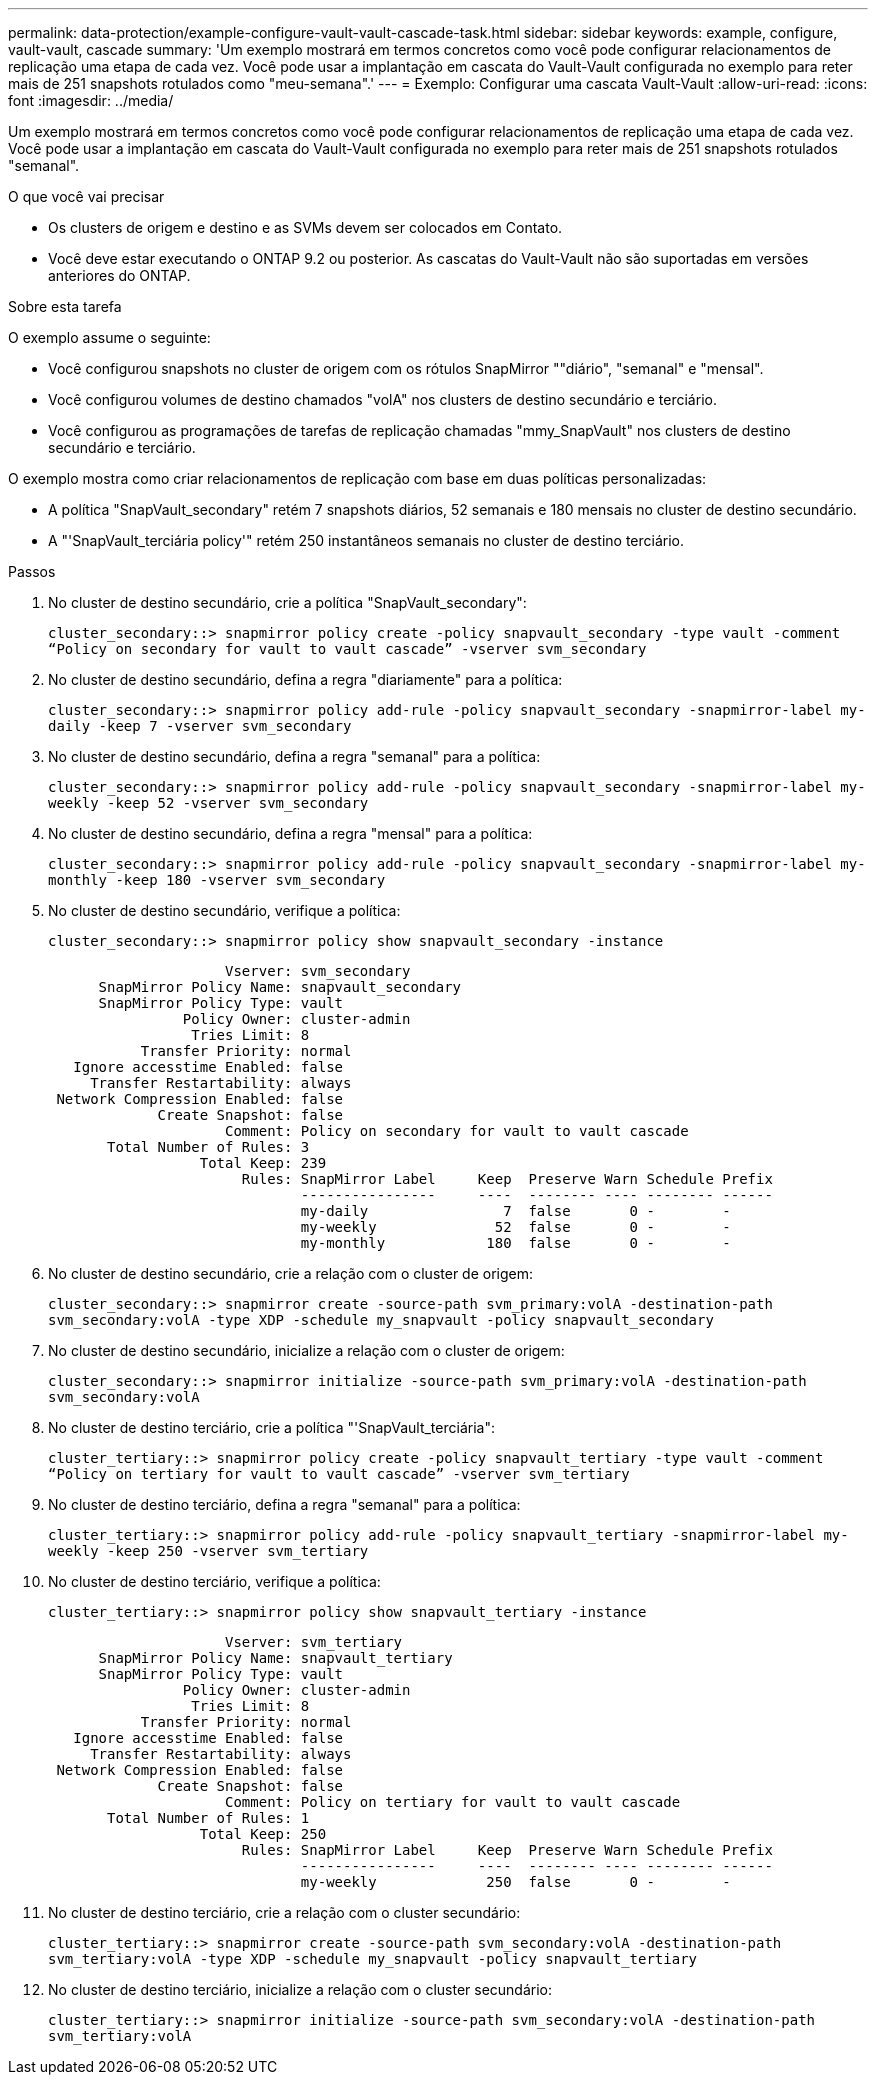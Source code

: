 ---
permalink: data-protection/example-configure-vault-vault-cascade-task.html 
sidebar: sidebar 
keywords: example, configure, vault-vault, cascade 
summary: 'Um exemplo mostrará em termos concretos como você pode configurar relacionamentos de replicação uma etapa de cada vez. Você pode usar a implantação em cascata do Vault-Vault configurada no exemplo para reter mais de 251 snapshots rotulados como "meu-semana".' 
---
= Exemplo: Configurar uma cascata Vault-Vault
:allow-uri-read: 
:icons: font
:imagesdir: ../media/


[role="lead"]
Um exemplo mostrará em termos concretos como você pode configurar relacionamentos de replicação uma etapa de cada vez. Você pode usar a implantação em cascata do Vault-Vault configurada no exemplo para reter mais de 251 snapshots rotulados "semanal".

.O que você vai precisar
* Os clusters de origem e destino e as SVMs devem ser colocados em Contato.
* Você deve estar executando o ONTAP 9.2 ou posterior. As cascatas do Vault-Vault não são suportadas em versões anteriores do ONTAP.


.Sobre esta tarefa
O exemplo assume o seguinte:

* Você configurou snapshots no cluster de origem com os rótulos SnapMirror ""diário", "semanal" e "mensal".
* Você configurou volumes de destino chamados "volA" nos clusters de destino secundário e terciário.
* Você configurou as programações de tarefas de replicação chamadas "mmy_SnapVault" nos clusters de destino secundário e terciário.


O exemplo mostra como criar relacionamentos de replicação com base em duas políticas personalizadas:

* A política "SnapVault_secondary" retém 7 snapshots diários, 52 semanais e 180 mensais no cluster de destino secundário.
* A "'SnapVault_terciária policy'" retém 250 instantâneos semanais no cluster de destino terciário.


.Passos
. No cluster de destino secundário, crie a política "SnapVault_secondary":
+
`cluster_secondary::> snapmirror policy create -policy snapvault_secondary -type vault -comment “Policy on secondary for vault to vault cascade” -vserver svm_secondary`

. No cluster de destino secundário, defina a regra "diariamente" para a política:
+
`cluster_secondary::> snapmirror policy add-rule -policy snapvault_secondary -snapmirror-label my-daily -keep 7 -vserver svm_secondary`

. No cluster de destino secundário, defina a regra "semanal" para a política:
+
`cluster_secondary::> snapmirror policy add-rule -policy snapvault_secondary -snapmirror-label my-weekly -keep 52 -vserver svm_secondary`

. No cluster de destino secundário, defina a regra "mensal" para a política:
+
`cluster_secondary::> snapmirror policy add-rule -policy snapvault_secondary -snapmirror-label my-monthly -keep 180 -vserver svm_secondary`

. No cluster de destino secundário, verifique a política:
+
`cluster_secondary::> snapmirror policy show snapvault_secondary -instance`

+
[listing]
----
                     Vserver: svm_secondary
      SnapMirror Policy Name: snapvault_secondary
      SnapMirror Policy Type: vault
                Policy Owner: cluster-admin
                 Tries Limit: 8
           Transfer Priority: normal
   Ignore accesstime Enabled: false
     Transfer Restartability: always
 Network Compression Enabled: false
             Create Snapshot: false
                     Comment: Policy on secondary for vault to vault cascade
       Total Number of Rules: 3
                  Total Keep: 239
                       Rules: SnapMirror Label     Keep  Preserve Warn Schedule Prefix
                              ----------------     ----  -------- ---- -------- ------
                              my-daily                7  false       0 -        -
                              my-weekly              52  false       0 -        -
                              my-monthly            180  false       0 -        -
----
. No cluster de destino secundário, crie a relação com o cluster de origem:
+
`cluster_secondary::> snapmirror create -source-path svm_primary:volA -destination-path svm_secondary:volA -type XDP -schedule my_snapvault -policy snapvault_secondary`

. No cluster de destino secundário, inicialize a relação com o cluster de origem:
+
`cluster_secondary::> snapmirror initialize -source-path svm_primary:volA -destination-path svm_secondary:volA`

. No cluster de destino terciário, crie a política "'SnapVault_terciária":
+
`cluster_tertiary::> snapmirror policy create -policy snapvault_tertiary -type vault -comment “Policy on tertiary for vault to vault cascade” -vserver svm_tertiary`

. No cluster de destino terciário, defina a regra "semanal" para a política:
+
`cluster_tertiary::> snapmirror policy add-rule -policy snapvault_tertiary -snapmirror-label my-weekly -keep 250 -vserver svm_tertiary`

. No cluster de destino terciário, verifique a política:
+
`cluster_tertiary::> snapmirror policy show snapvault_tertiary -instance`

+
[listing]
----
                     Vserver: svm_tertiary
      SnapMirror Policy Name: snapvault_tertiary
      SnapMirror Policy Type: vault
                Policy Owner: cluster-admin
                 Tries Limit: 8
           Transfer Priority: normal
   Ignore accesstime Enabled: false
     Transfer Restartability: always
 Network Compression Enabled: false
             Create Snapshot: false
                     Comment: Policy on tertiary for vault to vault cascade
       Total Number of Rules: 1
                  Total Keep: 250
                       Rules: SnapMirror Label     Keep  Preserve Warn Schedule Prefix
                              ----------------     ----  -------- ---- -------- ------
                              my-weekly             250  false       0 -        -
----
. No cluster de destino terciário, crie a relação com o cluster secundário:
+
`cluster_tertiary::> snapmirror create -source-path svm_secondary:volA -destination-path svm_tertiary:volA -type XDP -schedule my_snapvault -policy snapvault_tertiary`

. No cluster de destino terciário, inicialize a relação com o cluster secundário:
+
`cluster_tertiary::> snapmirror initialize -source-path svm_secondary:volA -destination-path svm_tertiary:volA`


